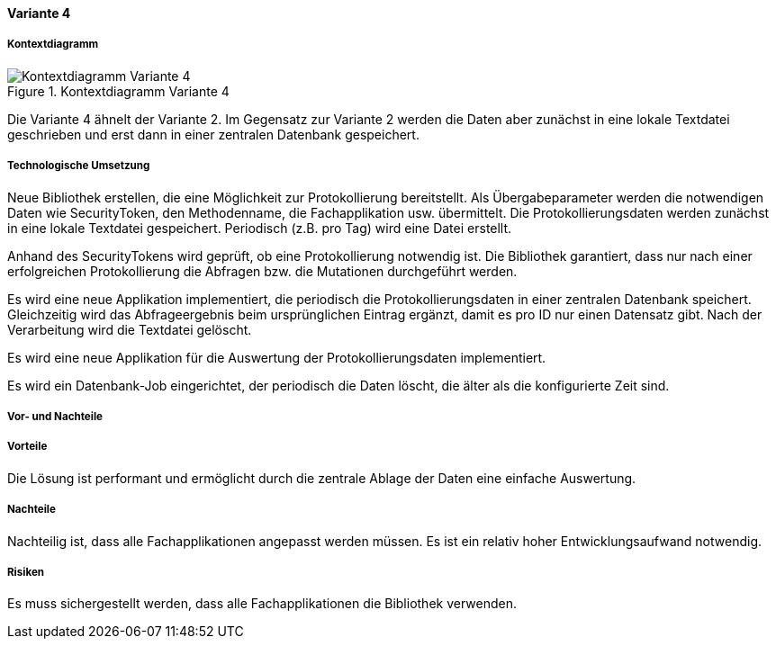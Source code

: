 ==== Variante 4

===== Kontextdiagramm

.Kontextdiagramm  Variante 4
image::kontext_variante3.png["Kontextdiagramm  Variante 4"]

Die Variante 4 ähnelt der Variante 2. Im Gegensatz zur Variante 2
werden die Daten aber zunächst in eine lokale Textdatei geschrieben und erst dann in einer zentralen
Datenbank gespeichert.

===== Technologische Umsetzung

Neue Bibliothek erstellen, die eine Möglichkeit zur Protokollierung bereitstellt.
Als Übergabeparameter werden die notwendigen Daten wie SecurityToken, den Methodenname, die Fachapplikation usw. übermittelt.
Die Protokollierungsdaten werden zunächst in eine lokale Textdatei gespeichert.
Periodisch (z.B. pro Tag) wird eine Datei erstellt.

Anhand des SecurityTokens wird geprüft, ob eine Protokollierung notwendig ist.
Die Bibliothek garantiert, dass nur nach einer erfolgreichen Protokollierung die Abfragen bzw. die Mutationen durchgeführt werden.

Es wird eine neue Applikation implementiert, die periodisch die Protokollierungsdaten in einer zentralen Datenbank speichert.
Gleichzeitig wird das Abfrageergebnis beim ursprünglichen Eintrag ergänzt, damit es pro ID nur einen Datensatz gibt.
Nach der Verarbeitung wird die Textdatei gelöscht.

Es wird eine neue Applikation für die Auswertung der Protokollierungsdaten implementiert.

Es wird ein Datenbank-Job eingerichtet, der periodisch die Daten löscht, die älter als die konfigurierte Zeit sind.


===== Vor- und Nachteile

===== Vorteile

Die Lösung ist performant und ermöglicht durch die zentrale Ablage der Daten eine einfache Auswertung.

===== Nachteile

Nachteilig ist, dass alle Fachapplikationen angepasst werden müssen.
Es ist ein relativ hoher Entwicklungsaufwand notwendig.
//TODO: Lifecycle der Bibliothek --> Einfluss auf alle Applikationen

===== Risiken

Es muss sichergestellt werden, dass alle Fachapplikationen die Bibliothek verwenden.
